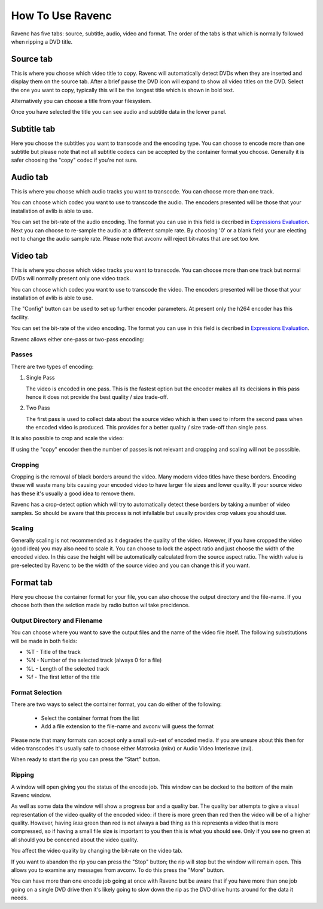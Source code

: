 How To Use Ravenc
=================

Ravenc has five tabs: source, subtitle, audio, video and format. The order 
of the tabs is that which is normally followed when ripping a DVD title.

Source tab
----------

This is where you choose which video title to copy. 
Ravenc will automatically detect DVDs when they are inserted and display 
them on the source tab. After 
a brief pause the DVD icon will expand to show all 
video titles on the DVD. Select the one you want to copy, typically 
this will be the longest title which is shown in bold text.

Alternatively you can choose a title from your filesystem.

Once you have selected the title you can see audio and subtitle data
in the lower panel.

Subtitle tab
------------

Here you choose the subtitles you want to transcode and the encoding type.
You can choose to encode more than one subtitle but please note that not 
all subtitle codecs can be accepted by the container
format you choose. Generally it is safer choosing the "copy" codec if 
you're not sure.

Audio tab
---------

This is where you choose which audio tracks you want to transcode. You
can choose more than one track.

You can choose which codec you want to use to transcode the audio. The 
encoders presented will be those that your installation of avlib is
able to use.

You can set the bit-rate of the audio encoding. The format you can use
in this field is decribed in 
`Expressions Evaluation <https://libav.org/avconv.html#Expression-Evaluation>`_. 
Next you can choose to re-sample the audio at a different sample rate. 
By choosing '0' or a blank field your are electing not to change the 
audio sample rate.
Please note that avconv will reject bit-rates that are set too low.

Video tab
---------

This is where you choose which video tracks you want to transcode. You
can choose more than one track but normal DVDs will normally present 
only one video track.

You can choose which codec you want to use to transcode the video. The 
encoders presented will be those that your installation of avlib is
able to use.

The "Config" button can be used to set up further encoder parameters. At
present only the h264 encoder has this facility.

You can set the bit-rate of the video encoding. The format you can use
in this field is decribed in 
`Expressions Evaluation <https://libav.org/avconv.html#Expression-Evaluation>`_.

Ravenc allows either one-pass or two-pass encoding:

Passes
^^^^^^

There are two types of encoding:

#. Single Pass

   The video is encoded in one pass. This is the fastest option
   but the encoder makes all its decisions in this pass hence
   it does not provide the best quality / size trade-off.

#. Two Pass

   The first pass is used to collect data about the source video which
   is then used to inform the second pass when the encoded video
   is produced. This provides for a better quality / size
   trade-off than single pass.

It is also possible to crop and scale the video:

If using the "copy" encoder then the number of passes is not relevant and 
cropping and scaling will not be posssible.

Cropping
^^^^^^^^

Cropping is the removal of black borders around the video. Many 
modern video titles have these borders. Encoding these will waste
many bits causing your encoded video to have larger file sizes and
lower quality. If your source video has these it's usually a good
idea to remove them.

Ravenc has a crop-detect option which will try to automatically 
detect these borders by taking a number of video samples. So should
be aware that this process is not infallable but usually provides
crop values you should use.

Scaling
^^^^^^^

Generally scaling is not recommended as it degrades the quality of 
the video. However, if you have cropped the video (good idea) you 
may also need to scale it. You can choose to lock the aspect ratio 
and just choose the width of the encoded video. In this case 
the height will be 
automatically calculated from the source aspect ratio. The width value 
is pre-selected by Ravenc to be the width of the source video and 
you can change this if you want.

Format tab
----------

Here you choose the container format for your file, you can also choose 
the output directory and the file-name. If you choose both then the 
selction made by radio button wil take precidence.

Output Directory and Filename
^^^^^^^^^^^^^^^^^^^^^^^^^^^^^

You can choose where you want to save the output files and the 
name of the video file itself. The following substitutions will be
made in both fields:

* %T - Title of the track
* %N - Number of the selected track (always 0 for a file)
* %L - Length of the selected track
* %f - The first letter of the title

Format Selection
^^^^^^^^^^^^^^^^

There are two ways to select the container format, you can do either 
of the following:

        * Select the container format from the list
        * Add a file extension to the file-name and avconv will
          guess the format

Please note that many formats can accept only a small sub-set of 
encoded media. If you are unsure about this then for video 
transcodes it's usually safe to choose either Matroska (mkv) or 
Audio Video Interleave (avi).

When ready to start the rip you can press the "Start" button.

Ripping
^^^^^^^

A window will open giving you the status of 
the encode job. This window can be docked to the bottom of the main 
Ravenc window.

As well as some data the window will show a progress bar and a 
quality bar. The quality bar attempts to give a visual 
representation of the video quality of the encoded video: if there is
more green than red then the video will be of a higher quality. However, 
having *less* green than red is not always a bad thing as this 
represents a video that is more compressed, so if having a small file
size is important to you then this is what you should see. Only if you see 
no green at all should you be concened about the video quality.

You affect the video quality by changing the bit-rate on the video tab.

If you want to abandon the rip you can press the "Stop" button; the rip 
will stop but the window will remain open. This allows you to 
examine any messages from avconv. To do this press the "More" button.

You can have more than one encode job going at once with Ravenc but 
be aware that if you have more than one job going on a single 
DVD drive then it's likely going to slow down the rip as the DVD 
drive hunts around for the data it needs.
